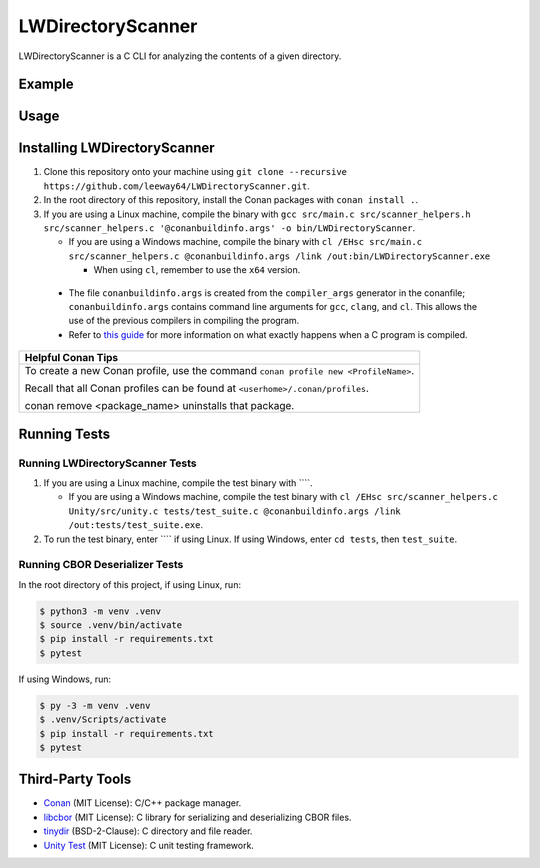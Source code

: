 LWDirectoryScanner
==================

LWDirectoryScanner is a C CLI for analyzing the contents of a given directory.

Example
--------

Usage
-------

Installing LWDirectoryScanner
------------------------------

1. Clone this repository onto your machine using
   ``git clone --recursive https://github.com/leeway64/LWDirectoryScanner.git``.

#. In the root directory of this repository, install the Conan packages with ``conan install .``.

#. If you are using a Linux machine, compile the binary with
   ``gcc src/main.c src/scanner_helpers.h src/scanner_helpers.c '@conanbuildinfo.args' -o bin/LWDirectoryScanner``.
   
   - If you are using a Windows machine, compile the binary with
     ``cl /EHsc src/main.c src/scanner_helpers.c @conanbuildinfo.args /link /out:bin/LWDirectoryScanner.exe``

     - When using ``cl``, remember to use the ``x64`` version.

 - The file ``conanbuildinfo.args`` is created from the ``compiler_args`` generator in the
   conanfile; ``conanbuildinfo.args`` contains command line arguments for ``gcc``, ``clang``,
   and ``cl``. This allows the use of the previous compilers in compiling the program.

 - Refer to `this guide <docs/C_compilation_process.rst>`_ for more information on what exactly
   happens when a C program is compiled.


+-----------------------------------------------------------------------------------------+
|               Helpful Conan Tips                                                        |
+=========================================================================================+
| To create a new Conan profile, use the command ``conan profile new <ProfileName>``.     |
|                                                                                         |
| Recall that all Conan profiles can be found at ``<userhome>/.conan/profiles``.          |
|                                                                                         |
| conan remove <package_name> uninstalls that package.                                    |
+-----------------------------------------------------------------------------------------+


Running Tests
--------------

Running LWDirectoryScanner Tests
~~~~~~~~~~~~~~~~~~~~~~~~~~~~~~~~~

1. If you are using a Linux machine, compile the test binary with ````.
   
   - If you are using a Windows machine, compile the test binary with
     ``cl /EHsc src/scanner_helpers.c Unity/src/unity.c tests/test_suite.c @conanbuildinfo.args /link /out:tests/test_suite.exe``.

#. To run the test binary, enter ```` if using Linux. If using Windows, enter ``cd tests``, then
   ``test_suite``.


Running CBOR Deserializer Tests
~~~~~~~~~~~~~~~~~~~~~~~~~~~~~~~~

In the root directory of this project, if using Linux, run:

.. code-block::

    $ python3 -m venv .venv
    $ source .venv/bin/activate
    $ pip install -r requirements.txt
    $ pytest

If using Windows, run:

.. code-block::

    $ py -3 -m venv .venv
    $ .venv/Scripts/activate
    $ pip install -r requirements.txt
    $ pytest


Third-Party Tools
-----------------

- `Conan <https://conan.io/>`_ (MIT License): C/C++ package manager.
- `libcbor <https://github.com/PJK/libcbor>`_ (MIT License): C library for serializing and deserializing CBOR files.
- `tinydir <https://github.com/cxong/tinydir>`_ (BSD-2-Clause): C directory and file reader.
- `Unity Test <https://github.com/ThrowTheSwitch/Unity>`_ (MIT License): C unit testing framework.
